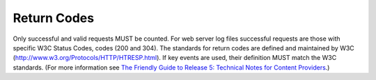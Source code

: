 .. The COUNTER Code of Practice Release 5 © 2017-2021 by COUNTER
   is licensed under CC BY-SA 4.0. To view a copy of this license,
   visit https://creativecommons.org/licenses/by-sa/4.0/

Return Codes
------------

Only successful and valid requests MUST be counted. For web server log files successful requests are those with specific W3C Status Codes, codes (200 and 304). The standards for return codes are defined and maintained by W3C (http://www.w3.org/Protocols/HTTP/HTRESP.html). If key events are used, their definition MUST match the W3C standards. (For more information see `The Friendly Guide to Release 5: Technical Notes for Content Providers <https://www.projectcounter.org/appendix-d-guidelines-implementation/>`_.)
